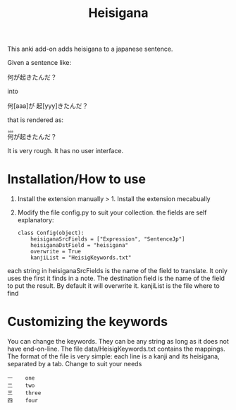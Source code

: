 #+STARTUP: showall
#+STARTUP: lognotestate
#+TAGS: research(r) uvic(u) today(y) todo(t) cooking(c)
#+SEQ_TODO: TODO(t) STARTED(s) DEFERRED(r) CANCELLED(c) | WAITING(w) DELEGATED(d) APPT(a) DONE(d)
#+DRAWERS: HIDDEN STATE
#+ARCHIVE: %s_done::
#+TITLE: Heisigana
#+CATEGORY:
#+PROPERTY: header-args:sql             :engine postgresql  :exports both :cmdline csc370
#+PROPERTY: header-args:sqlite          :db /path/to/db  :colnames yes
#+PROPERTY: header-args:C++             :results output :flags -std=c++14 -Wall --pedantic -Werror
#+PROPERTY: header-args:R               :results output  :colnames yes
#+OPTIONS: ^:nil

This anki add-on adds heisigana to a japanese sentence.

Given a sentence like:

#+BEGIN_EXPORT html
<p>何が起きたんだ？</p>
#+END_EXPORT

into

#+BEGIN_EXPORT html
<p>何[aaa]が 起[yyy]きたんだ？
#+END_EXPORT

that is rendered as:

#+BEGIN_EXPORT html
<p><ruby>何<rt>aaa</rt><ruby>が<ruby>起<rt></rt></ruby>きたんだ？
#+END_EXPORT

It is very rough. It has no user interface.

* Installation/How to use

1. Install the extension manually > 1. Install the extension mecabually

2. Modify the file config.py to suit your collection. the fields are self explanatory:

   #+begin_example
class Config(object):
    heisiganaSrcFields = ["Expression", "SentenceJp"]
    heisiganaDstField = "heisigana"
    overwrite = True
    kanjiList = "HeisigKeywords.txt"
   #+end_example

each string in heisiganaSrcFields is the name of the field to translate.
It only uses the first it finds in a note. The destination field is the name of the field to put the result. By default it will overwrite it.
kanjiList is the file where to find

* Customizing the keywords

You can change the keywords. They can be any string as long as it does not have end-on-line.
 The file data/HeisigKeywords.txt contains the mappings. The format of the file is very simple:
each line is a kanji and its heisigana, separated by a tab. Change to suit your needs

#+begin_example
一    one
二    two
三    three
四    four
#+end_example
